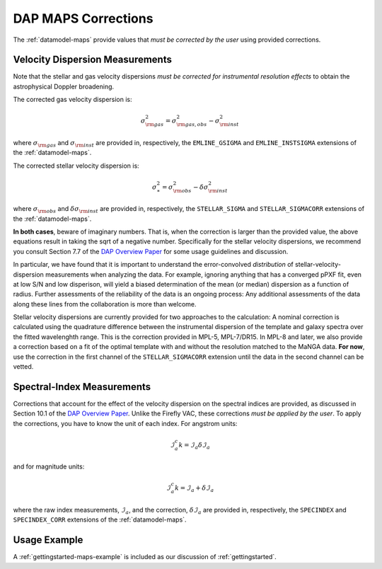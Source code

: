 
.. _DAP Overview Paper: <https://ui.adsabs.harvard.edu/abs/2019AJ....158..231W/abstract>

.. _corrections:

DAP MAPS Corrections
====================

The :ref:`datamodel-maps` provide values that *must be corrected by the
user* using provided corrections.

Velocity Dispersion Measurements
--------------------------------

Note that the stellar and gas velocity dispersions *must be corrected
for instrumental resolution effects* to obtain the astrophysical Doppler
broadening.

The corrected gas velocity dispersion is:

.. math::

    \sigma_{\rm gas}^2 = \sigma_{\rm gas,obs}^2 - \sigma_{\rm inst}^2

where :math:`\sigma_{\rm gas}` and :math:`\sigma_{\rm inst}` are
provided in, respectively, the ``EMLINE_GSIGMA`` and
``EMLINE_INSTSIGMA`` extensions of the :ref:`datamodel-maps`.

The corrected stellar velocity dispersion is:

.. math::

    \sigma_\ast^2 = \sigma_{\rm obs}^2 - \delta\sigma_{\rm inst}^2

where :math:`\sigma_{\rm obs}` and :math:`\delta\sigma_{\rm inst}` are
provided in, respectively, the ``STELLAR_SIGMA`` and
``STELLAR_SIGMACORR`` extensions of the :ref:`datamodel-maps`.

**In both cases**, beware of imaginary numbers.  That is, when the
correction is larger than the provided value, the above equations result
in taking the sqrt of a negative number.  Specifically for the stellar
velocity dispersions, we recommend you consult Section 7.7 of the `DAP
Overview Paper`_ for some usage guidelines and discussion.

In particular, we have found that it is important to understand the
error-convolved *distribution* of stellar-velocity-dispersion
measurements when analyzing the data.  For example, ignoring anything
that has a converged pPXF fit, even at low S/N and low disperison, will
yield a biased determination of the mean (or median) dispersion as a
function of radius.  Further assessments of the reliability of the data
is an ongoing process:  Any additional assessments of the data along
these lines from the collaboration is more than welcome.

Stellar velocity dispersions are currently provided for two approaches
to the calculation:  A nominal correction is calculated using the
quadrature difference between the instrumental dispersion of the
template and galaxy spectra over the fitted wavelenghth range.  This is
the correction provided in MPL-5, MPL-7/DR15.  In MPL-8 and later, we
also provide a correction based on a fit of the optimal template with
and without the resolution matched to the MaNGA data.  **For now**, use
the correction in the first channel of the ``STELLAR_SIGMACORR``
extension until the data in the second channel can be vetted.

Spectral-Index Measurements
---------------------------

Corrections that account for the effect of the velocity dispersion on
the spectral indices are provided, as discussed in Section 10.1 of the
`DAP Overview Paper`_.  Unlike the Firefly VAC, these corrections *must
be applied by the user*.  To apply the corrections, you have to know the
unit of each index.  For angstrom units:

.. math::

    \mathcal{I}^c_a k= \mathcal{I}_a \delta\mathcal{I}_a

and for magnitude units:

.. math::

    \mathcal{I}^c_a k= \mathcal{I}_a + \delta\mathcal{I}_a

where the raw index measurements, :math:`\mathcal{I}_a`, and the
correction, :math:`\delta\mathcal{I}_a` are provided in, respectively,
the ``SPECINDEX`` and ``SPECINDEX_CORR`` extensions of the
:ref:`datamodel-maps`.


Usage Example
-------------

A :ref:`gettingstarted-maps-example` is included as our discussion of
:ref:`gettingstarted`.

